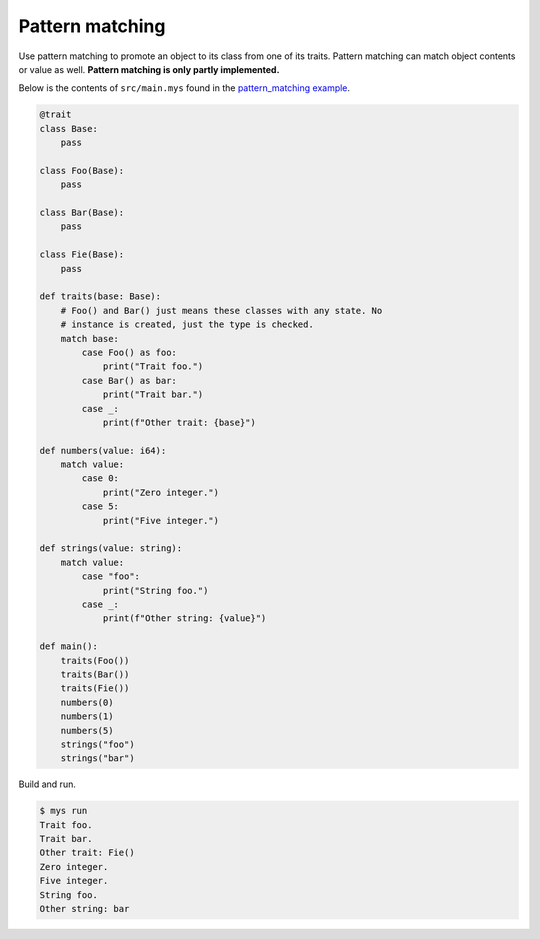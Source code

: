 Pattern matching
----------------

Use pattern matching to promote an object to its class from one of its
traits. Pattern matching can match object contents or value as
well. **Pattern matching is only partly implemented.**

Below is the contents of ``src/main.mys`` found in the
`pattern_matching example`_.

.. code-block:: python

   @trait
   class Base:
       pass

   class Foo(Base):
       pass

   class Bar(Base):
       pass

   class Fie(Base):
       pass

   def traits(base: Base):
       # Foo() and Bar() just means these classes with any state. No
       # instance is created, just the type is checked.
       match base:
           case Foo() as foo:
               print("Trait foo.")
           case Bar() as bar:
               print("Trait bar.")
           case _:
               print(f"Other trait: {base}")

   def numbers(value: i64):
       match value:
           case 0:
               print("Zero integer.")
           case 5:
               print("Five integer.")

   def strings(value: string):
       match value:
           case "foo":
               print("String foo.")
           case _:
               print(f"Other string: {value}")

   def main():
       traits(Foo())
       traits(Bar())
       traits(Fie())
       numbers(0)
       numbers(1)
       numbers(5)
       strings("foo")
       strings("bar")

Build and run.

.. code-block:: text

   $ mys run
   Trait foo.
   Trait bar.
   Other trait: Fie()
   Zero integer.
   Five integer.
   String foo.
   Other string: bar

.. _pattern_matching example: https://github.com/mys-lang/mys/tree/main/examples/pattern_matching
